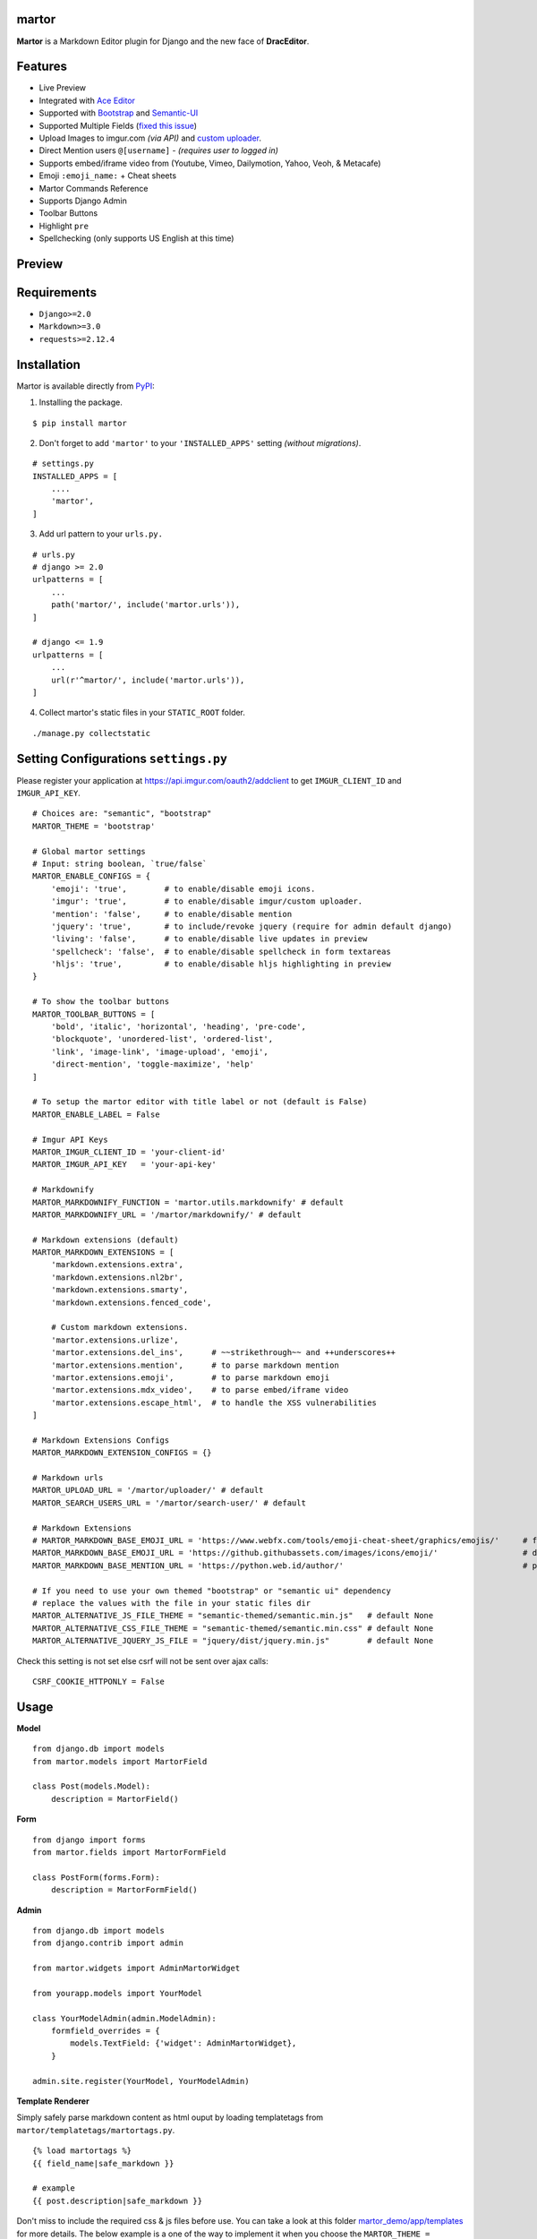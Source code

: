 martor |pypi version|
------------------------------

.. |pypi version|
   image:: https://img.shields.io/pypi/v/martor.svg
   :target: https://pypi.python.org/pypi/martor

.. image:: https://img.shields.io/badge/license-GNUGPLv3-blue.svg
   :target: https://raw.githubusercontent.com/agusmakmun/django-markdown-editor/master/LICENSE

.. image:: https://img.shields.io/pypi/pyversions/martor.svg
   :target: https://pypi.python.org/pypi/martor

.. image:: https://img.shields.io/badge/Django-1.8%20%3E=%203.1-green.svg
  :target: https://www.djangoproject.com

.. image:: https://travis-ci.org/agusmakmun/django-markdown-editor.svg?branch=master
  :target: https://travis-ci.org/agusmakmun/django-markdown-editor

**Martor** is a Markdown Editor plugin for Django and the new face of **DracEditor**.


Features
------------------------------

* Live Preview
* Integrated with `Ace Editor`_
* Supported with `Bootstrap`_ and `Semantic-UI`_
* Supported Multiple Fields (`fixed this issue`_)
* Upload Images to imgur.com `(via API)` and `custom uploader`_.
* Direct Mention users ``@[username]`` - `(requires user to logged in)`
* Supports embed/iframe video from (Youtube, Vimeo, Dailymotion, Yahoo, Veoh, & Metacafe)
* Emoji ``:emoji_name:`` + Cheat sheets
* Martor Commands Reference
* Supports Django Admin
* Toolbar Buttons
* Highlight ``pre``
* Spellchecking (only supports US English at this time)


Preview
------------------------------

.. image:: https://raw.githubusercontent.com/agusmakmun/django-markdown-editor/master/.etc/images/bootstrap/martor-editor.png

.. image:: https://raw.githubusercontent.com/agusmakmun/django-markdown-editor/master/.etc/images/bootstrap/martor-preview.png


Requirements
------------------------------

* ``Django>=2.0``
* ``Markdown>=3.0``
* ``requests>=2.12.4``


Installation
------------------------------

Martor is available directly from `PyPI`_:

1. Installing the package.

::

    $ pip install martor


2. Don't forget to add ``'martor'`` to your ``'INSTALLED_APPS'`` setting `(without migrations)`.

::

    # settings.py
    INSTALLED_APPS = [
        ....
        'martor',
    ]


3. Add url pattern to your ``urls.py.``

::

    # urls.py
    # django >= 2.0
    urlpatterns = [
        ...
        path('martor/', include('martor.urls')),
    ]

    # django <= 1.9
    urlpatterns = [
        ...
        url(r'^martor/', include('martor.urls')),
    ]


4. Collect martor's static files in your ``STATIC_ROOT`` folder.

::

    ./manage.py collectstatic


Setting Configurations ``settings.py``
---------------------------------------

Please register your application at https://api.imgur.com/oauth2/addclient
to get ``IMGUR_CLIENT_ID`` and ``IMGUR_API_KEY``.

::

    # Choices are: "semantic", "bootstrap"
    MARTOR_THEME = 'bootstrap'

    # Global martor settings
    # Input: string boolean, `true/false`
    MARTOR_ENABLE_CONFIGS = {
        'emoji': 'true',        # to enable/disable emoji icons.
        'imgur': 'true',        # to enable/disable imgur/custom uploader.
        'mention': 'false',     # to enable/disable mention
        'jquery': 'true',       # to include/revoke jquery (require for admin default django)
        'living': 'false',      # to enable/disable live updates in preview
        'spellcheck': 'false',  # to enable/disable spellcheck in form textareas
        'hljs': 'true',         # to enable/disable hljs highlighting in preview
    }

    # To show the toolbar buttons
    MARTOR_TOOLBAR_BUTTONS = [
        'bold', 'italic', 'horizontal', 'heading', 'pre-code',
        'blockquote', 'unordered-list', 'ordered-list',
        'link', 'image-link', 'image-upload', 'emoji',
        'direct-mention', 'toggle-maximize', 'help'
    ]

    # To setup the martor editor with title label or not (default is False)
    MARTOR_ENABLE_LABEL = False

    # Imgur API Keys
    MARTOR_IMGUR_CLIENT_ID = 'your-client-id'
    MARTOR_IMGUR_API_KEY   = 'your-api-key'

    # Markdownify
    MARTOR_MARKDOWNIFY_FUNCTION = 'martor.utils.markdownify' # default
    MARTOR_MARKDOWNIFY_URL = '/martor/markdownify/' # default

    # Markdown extensions (default)
    MARTOR_MARKDOWN_EXTENSIONS = [
        'markdown.extensions.extra',
        'markdown.extensions.nl2br',
        'markdown.extensions.smarty',
        'markdown.extensions.fenced_code',

        # Custom markdown extensions.
        'martor.extensions.urlize',
        'martor.extensions.del_ins',      # ~~strikethrough~~ and ++underscores++
        'martor.extensions.mention',      # to parse markdown mention
        'martor.extensions.emoji',        # to parse markdown emoji
        'martor.extensions.mdx_video',    # to parse embed/iframe video
        'martor.extensions.escape_html',  # to handle the XSS vulnerabilities
    ]

    # Markdown Extensions Configs
    MARTOR_MARKDOWN_EXTENSION_CONFIGS = {}

    # Markdown urls
    MARTOR_UPLOAD_URL = '/martor/uploader/' # default
    MARTOR_SEARCH_USERS_URL = '/martor/search-user/' # default

    # Markdown Extensions
    # MARTOR_MARKDOWN_BASE_EMOJI_URL = 'https://www.webfx.com/tools/emoji-cheat-sheet/graphics/emojis/'     # from webfx
    MARTOR_MARKDOWN_BASE_EMOJI_URL = 'https://github.githubassets.com/images/icons/emoji/'                  # default from github
    MARTOR_MARKDOWN_BASE_MENTION_URL = 'https://python.web.id/author/'                                      # please change this to your domain

    # If you need to use your own themed "bootstrap" or "semantic ui" dependency
    # replace the values with the file in your static files dir
    MARTOR_ALTERNATIVE_JS_FILE_THEME = "semantic-themed/semantic.min.js"   # default None
    MARTOR_ALTERNATIVE_CSS_FILE_THEME = "semantic-themed/semantic.min.css" # default None
    MARTOR_ALTERNATIVE_JQUERY_JS_FILE = "jquery/dist/jquery.min.js"        # default None

Check this setting is not set else csrf will not be sent over ajax calls:

::

    CSRF_COOKIE_HTTPONLY = False


Usage
------------------------------

**Model**

::

    from django.db import models
    from martor.models import MartorField

    class Post(models.Model):
        description = MartorField()


**Form**

::

    from django import forms
    from martor.fields import MartorFormField

    class PostForm(forms.Form):
        description = MartorFormField()


**Admin**

::

    from django.db import models
    from django.contrib import admin

    from martor.widgets import AdminMartorWidget

    from yourapp.models import YourModel

    class YourModelAdmin(admin.ModelAdmin):
        formfield_overrides = {
            models.TextField: {'widget': AdminMartorWidget},
        }

    admin.site.register(YourModel, YourModelAdmin)


**Template Renderer**

Simply safely parse markdown content as html ouput by loading templatetags from ``martor/templatetags/martortags.py``.

::

    {% load martortags %}
    {{ field_name|safe_markdown }}

    # example
    {{ post.description|safe_markdown }}


Don't miss to include the required css & js files before use.
You can take a look at this folder `martor_demo/app/templates`_ for more details.
The below example is a one of the way to implement it when you choose the ``MARTOR_THEME = 'bootstrap'``:

::

    {% extends "bootstrap/base.html" %}
    {% load static %}
    {% load martortags %}

    {% block css %}
      <link href="{% static 'plugins/css/ace.min.css' %}" type="text/css" media="all" rel="stylesheet" />
      <link href="{% static 'martor/css/martor.bootstrap.min.css' %}" type="text/css" media="all" rel="stylesheet" />
    {% endblock %}

    {% block content %}
      <div class="martor-preview">
        <h1>Title: {{ post.title }}</h1>
        <p><b>Description:</b></p>
        <hr />
        {{ post.description|safe_markdown }}
      </div>
    {% endblock %}

    {% block js %}
      <script type="text/javascript" src="{% static 'plugins/js/highlight.min.js' %}"></script>
      <script>
        $('.martor-preview pre').each(function(i, block){
            hljs.highlightBlock(block);
        });
      </script>
    {% endblock %}


**Template Editor Form**

Different with *Template Renderer*, the *Template Editor Form* have more css & javascript dependencies.

::

    {% extends "bootstrap/base.html" %}
    {% load static %}

    {% block css %}
      <link href="{% static 'plugins/css/ace.min.css' %}" type="text/css" media="all" rel="stylesheet" />
      <link href="{% static 'plugins/css/resizable.min.css' %}" type="text/css" media="all" rel="stylesheet" />
      <link href="{% static 'martor/css/martor.bootstrap.min.css' %}" type="text/css" media="all" rel="stylesheet" />
    {% endblock %}

    {% block content %}
      <form class="form" method="post">{% csrf_token %}
        <div class="form-group">
          {{ form.title }}
        </div>
        <div class="form-group">
          {{ form.description }}
        </div>
        <div class="form-group">
          <button class="btn btn-success">
            <i class="save icon"></i> Save Post
          </button>
        </div>
      </form>
    {% endblock %}

    {% block js %}
      <script type="text/javascript" src="{% static 'plugins/js/ace.js' %}"></script>
      <script type="text/javascript" src="{% static 'plugins/js/mode-markdown.js' %}"></script>
      <script type="text/javascript" src="{% static 'plugins/js/ext-language_tools.js' %}"></script>
      <script type="text/javascript" src="{% static 'plugins/js/theme-github.js' %}"></script>
      <script type="text/javascript" src="{% static 'plugins/js/typo.js' %}"></script>
      <script type="text/javascript" src="{% static 'plugins/js/spellcheck.js' %}"></script>
      <script type="text/javascript" src="{% static 'plugins/js/highlight.min.js' %}"></script>
      <script type="text/javascript" src="{% static 'plugins/js/resizable.min.js' %}"></script>
      <script type="text/javascript" src="{% static 'plugins/js/emojis.min.js' %}"></script>
      <script type="text/javascript" src="{% static 'martor/js/martor.bootstrap.min.js' %}"></script>
    {% endblock %}


Custom Uploader
-----------------

If you want to save the images uploaded to your storage,
**Martor** also provides a way to handle this. Please checkout this `WIKI`_.

Test Martor from this Repository
-------------------------------------

Assuming you are already setup with a virtual enviroment (virtualenv):

::

    $ git clone https://github.com/agusmakmun/django-markdown-editor.git
    $ cd django-markdown-editor/ && python setup.py install
    $ cd martor_demo/
    $ python manage.py makemigrations && python manage.py migrate
    $ python manage.py runserver


Checkout at http://127.0.0.1:8000/simple-form/ on your browser.


Martor Commands Reference
--------------------------------

.. image:: https://raw.githubusercontent.com/agusmakmun/django-markdown-editor/master/.etc/images/bootstrap/martor-guide.png


Notes
--------------------------------

**Martor** was inspired by these great projects: `django-markdownx`_, `Python Markdown`_ and `Online reStructuredText editor`_.


.. _Ace Editor: https://ace.c9.io
.. _Bootstrap: https://getbootstrap.com
.. _Semantic-UI: https://semantic-ui.com
.. _PyPI: https://pypi.python.org/pypi/martor
.. _django-markdownx: https://github.com/adi-/django-markdownx
.. _Python Markdown: https://github.com/waylan/Python-Markdown
.. _Online reStructuredText editor: http://rst.ninjs.org
.. _WIKI: https://github.com/agusmakmun/django-markdown-editor/wiki
.. _martor_demo/app/templates: https://github.com/agusmakmun/django-markdown-editor/tree/master/martor_demo/app/templates
.. _fixed this issue: https://github.com/agusmakmun/django-markdown-editor/issues/3
.. _custom uploader: https://github.com/agusmakmun/django-markdown-editor/wiki
